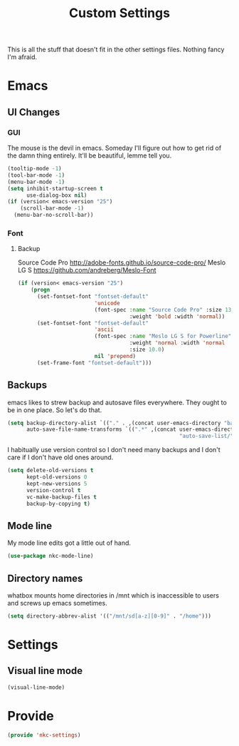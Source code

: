 #+TITLE: Custom Settings

This is all the stuff that doesn't fit in the other settings
files. Nothing fancy I'm afraid.

* Emacs
** UI Changes
*** GUI
   The mouse is the devil in emacs. Someday I'll figure out how to get
   rid of the damn thing entirely. It'll be beautiful, lemme tell you.
#+BEGIN_SRC emacs-lisp
  (tooltip-mode -1)
  (tool-bar-mode -1)
  (menu-bar-mode -1)
  (setq inhibit-startup-screen t
        use-dialog-box nil)
  (if (version< emacs-version "25")
      (scroll-bar-mode -1)
    (menu-bar-no-scroll-bar))
#+END_SRC
*** Font
**** Backup
     Source Code Pro
     [[http://adobe-fonts.github.io/source-code-pro/]]
     Meslo LG S
     [[https://github.com/andreberg/Meslo-Font]] 
#+BEGIN_SRC emacs-lisp
  (if (version< emacs-version "25")
      (progn
        (set-fontset-font "fontset-default"
                          'unicode
                          (font-spec :name "Source Code Pro" :size 13
                                     :weight 'bold :width 'normal))
        (set-fontset-font "fontset-default"
                          'ascii
                          (font-spec :name "Meslo LG S for Powerline"
                                     :weight 'normal :width 'normal
                                     :size 10.0)
                          nil 'prepend)
        (set-frame-font "fontset-default")))
#+END_SRC
** Backups
   emacs likes to strew backup and autosave files everywhere. They
   ought to be in one place. So let's do that.
#+BEGIN_SRC emacs-lisp
  (setq backup-directory-alist `(("." . ,(concat user-emacs-directory "backups")))
        auto-save-file-name-transforms `((".*" ,(concat user-emacs-directory
                                                        "auto-save-list/") t)))
#+END_SRC
   I habitually use version control so I don't need many backups and I
   don't care if I don't have old ones around.
#+BEGIN_SRC emacs-lisp
  (setq delete-old-versions t
        kept-old-versions 0
        kept-new-versions 5
        version-control t
        vc-make-backup-files t
        backup-by-copying t)
#+END_SRC
** Mode line
   My mode line edits got a little out of hand.
#+BEGIN_SRC emacs-lisp
  (use-package nkc-mode-line)
#+END_SRC
** Directory names
   whatbox mounts home directories in /mnt which is inaccessible to users
   and screws up emacs sometimes.
#+BEGIN_SRC emacs-lisp
  (setq directory-abbrev-alist '(("/mnt/sd[a-z][0-9]" . "/home")))
#+END_SRC
* Settings
** Visual line mode
#+BEGIN_SRC emacs-lisp
  (visual-line-mode)
#+END_SRC
* Provide
#+BEGIN_SRC emacs-lisp
  (provide 'nkc-settings)
#+END_SRC

